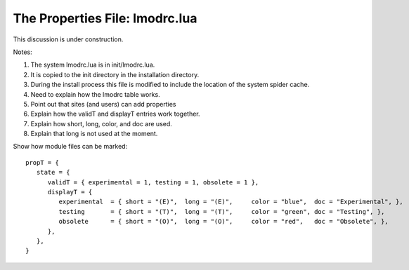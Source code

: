 .. _lmodrc-label:

The Properties File: lmodrc.lua
==============================

This discussion is under construction.

Notes:

#. The system lmodrc.lua is in init/lmodrc.lua.
#. It is copied to the init directory in the installation directory. 
#. During the install process this file is modified to include the
   location of the system spider cache.
#. Need to explain how the lmodrc table works.
#. Point out that sites (and users) can add properties
#. Explain how the validT and displayT entries work together.
#. Explain how short, long, color, and doc are used.
#. Explain that long is not used at the moment.


Show how module files can be marked::

   propT = {
      state = {
         validT = { experimental = 1, testing = 1, obsolete = 1 },
         displayT = {
            experimental  = { short = "(E)",  long = "(E)",     color = "blue",  doc = "Experimental", },
            testing       = { short = "(T)",  long = "(T)",     color = "green", doc = "Testing", },
            obsolete      = { short = "(O)",  long = "(O)",     color = "red",   doc = "Obsolete", },
         },
      },
   }  




